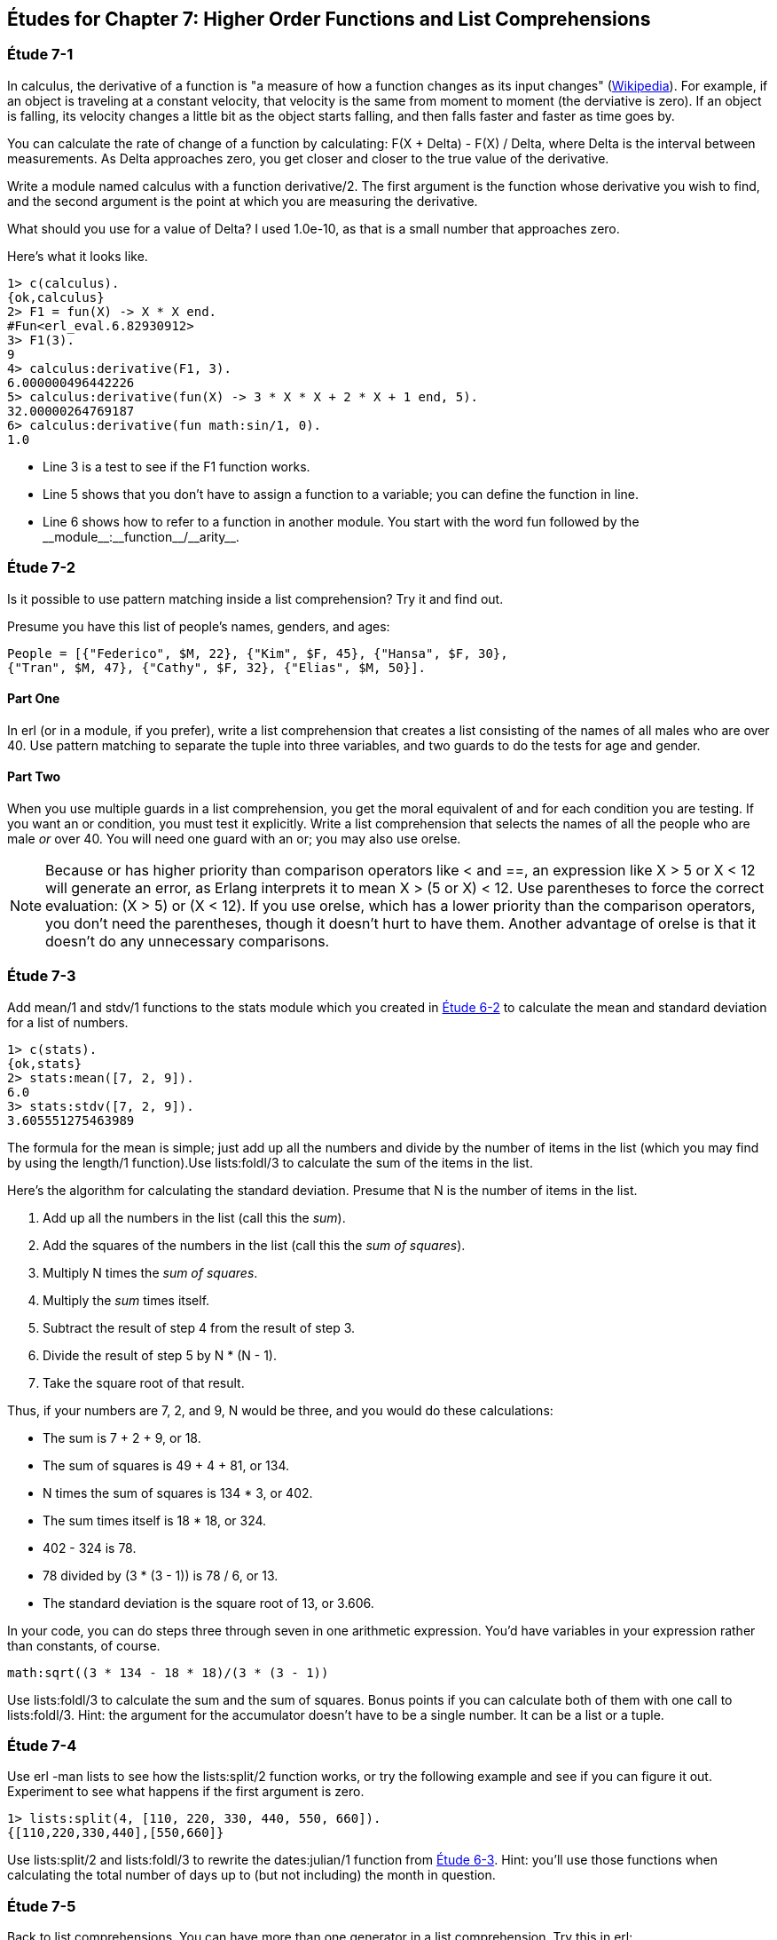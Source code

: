 [[HIGHER-ORDER_FNS]]
Études for Chapter 7: Higher Order Functions and List Comprehensions
--------------------------------------------------------------------

[[CH07-ET01]]
Étude 7-1
~~~~~~~~~
In calculus, the derivative of a function is "a measure of how a function
changes as its input changes"
(http://en.wikipedia.org/wiki/Derivative[Wikipedia]). For example,
if an object is traveling at a constant velocity, that velocity is the same
from moment to moment (the derviative is zero). If an object is falling, its
velocity changes a little bit as the object starts falling, and then falls
faster and faster as time goes by.

You can calculate the rate of change of a function by calculating:
+F(X + Delta) - F(X) / Delta+, where +Delta+ is the interval
between measurements. As Delta approaches zero, you get closer and
closer to the true value of the derivative.

Write a module named +calculus+ with a function +derivative/2+. The
first argument is the function whose derivative you wish to find, and the
second argument is the point at which you are measuring the derivative.

What should you use for a value of +Delta+? I used +1.0e-10+, as that is a small
number that approaches zero.

Here's what it looks like.

[source, erl]
-----
1> c(calculus).
{ok,calculus}
2> F1 = fun(X) -> X * X end.
#Fun<erl_eval.6.82930912>
3> F1(3).
9
4> calculus:derivative(F1, 3).
6.000000496442226
5> calculus:derivative(fun(X) -> 3 * X * X + 2 * X + 1 end, 5).
32.00000264769187
6> calculus:derivative(fun math:sin/1, 0).
1.0
-----

* Line 3 is a test to see if the +F1+ function works.
* Line 5 shows that you don't have to assign a function to a variable;
you can define the function in line.
* Line 6 shows how to refer to a function in another module. You start
with the word +fun+ followed by the +__module__:__function__/__arity__+.

[[CH07-ET02]]
Étude 7-2
~~~~~~~~~
Is it possible to use pattern matching inside a list comprehension? Try
it and find out.

Presume you have this list of people's names, genders, and ages:

 People = [{"Federico", $M, 22}, {"Kim", $F, 45}, {"Hansa", $F, 30},
 {"Tran", $M, 47}, {"Cathy", $F, 32}, {"Elias", $M, 50}].

Part One
^^^^^^^^
In +erl+ (or in a module, if you prefer), write a list comprehension
that creates a list consisting of the names of all males who are over 40.
Use pattern matching
to separate the tuple into three variables, and two guards to do the
tests for age and gender.

Part Two
^^^^^^^^
When you use multiple guards in a list comprehension, you get the moral
equivalent of +and+ for each condition you are testing. If you want an
+or+ condition, you must test it explicitly. Write a list comprehension
that selects the names of all the people who are male _or_ over 40. You
will need one guard with an +or+; you may also use +orelse+.

NOTE: Because +or+ has higher priority than comparison operators like +<+ and
+==+, an expression like +X > 5 or X < 12+ will generate an error, as
Erlang interprets it to mean +X > (5 or X) < 12+. Use parentheses to force
the correct evaluation: +(X > 5) or (X < 12)+. If you use +orelse+, which
has a lower priority than the comparison operators, you don't need the 
parentheses, though it doesn't hurt to have them. Another advantage of
+orelse+ is that it doesn't do any unnecessary comparisons.

[[CH07-ET03]]
Étude 7-3
~~~~~~~~~
Add +mean/1+ and +stdv/1+ functions to the +stats+ module which
you created in <<CH06-02,Étude 6-2>> to calculate the mean and
standard deviation for a list of numbers.

[source, erl]
----
1> c(stats).
{ok,stats}
2> stats:mean([7, 2, 9]).
6.0
3> stats:stdv([7, 2, 9]).
3.605551275463989
----

The formula for the mean is simple; just add up all the numbers and
divide by the number of items in the list (which you may find by using the
+length/1+ function).Use +lists:foldl/3+ to calculate the sum of the items
in the list.

Here's the algorithm for calculating
the standard deviation. Presume that +N+ is the number of items
in the list.

. Add up all the numbers in the list (call this the _sum_).
. Add the squares of the numbers in the list (call this the _sum of squares_).
. Multiply +N+ times the _sum of squares_.
. Multiply the _sum_ times itself.
. Subtract the result of step 4 from the result of step 3.
. Divide the result of step 5 by +N * (N - 1)+.
. Take the square root of that result.

Thus, if your numbers are 7, 2, and 9, +N+ would be three, and
you would do these calculations:

* The sum is 7 + 2 + 9, or 18.
* The sum of squares is 49 + 4 + 81, or 134.
* +N+ times the sum of squares is 134 * 3, or 402.
* The sum times itself is 18 * 18, or 324.
* 402 - 324 is 78.
* 78 divided by (3 * (3 - 1)) is 78 / 6, or 13.
* The standard deviation is the square root of 13, or 3.606.

In your code, you can do steps three through seven in one arithmetic
expression. You'd have variables in your expression rather than constants,
of course.

[literal]
math:sqrt((3 * 134 - 18 * 18)/(3 * (3 - 1))

Use +lists:foldl/3+ to calculate the sum and the sum of squares.
Bonus points if you can calculate both of them
with one call to +lists:foldl/3+. Hint:
the argument for the accumulator doesn't have to be a single number. It can
be a list or a tuple.

[[CH07-ET04]]
Étude 7-4
~~~~~~~~~
Use +erl -man lists+ to see how the +lists:split/2+ function works, or try
the following example and see if you can figure it out. Experiment to see
what happens if the first argument is zero.

[source,erl]
----
1> lists:split(4, [110, 220, 330, 440, 550, 660]).
{[110,220,330,440],[550,660]}
----

Use +lists:split/2+ and +lists:foldl/3+ to rewrite the
+dates:julian/1+ function from 
<<CH06-03,Étude 6-3>>. Hint: you'll use those functions when
calculating the total number of days up to (but not including)
the month in question.

[[CH07-ET05]]
Étude 7-5
~~~~~~~~~
Back to list comprehensions. You can have more than one generator in a list
comprehension. Try this in +erl+:

[source, erl]
----
1> [X * Y || X <- [3, 5, 7], Y <- [2, 4, 6]].
[6,12,18,10,20,30,14,28,42]
----

Using what you've learned from this example, write a module named +cards+
that contains a function +make_deck/0+. The function will generate a deck
of cards as a list 52 tuples in this form:

[literal]

[{"A","Clubs"},
 {"A","Diamonds"},
 {"A","Hearts"},
 {"A","Spades"},
 {2,"Clubs"},
 {2,"Diamonds"},
 {2,"Hearts"},
 {2,"Spades"},
 ...
 {"K", "Clubs"},
 {"K", "Diamonds"},
 {"K", "Hearts"},
 {"K", "Spades"}]

[[CH07-ET06]]
Étude 7-6
~~~~~~~~~
You need a way to shuffle the deck of cards. Here is the code for
doing a shuffle, taken from the Literate Programs wiki.

[source, erlang]
-----
shuffle(List) -> shuffle(List, []).
shuffle([], Acc) -> Acc;
shuffle(List, Acc) ->
  {Leading, [H | T]} = lists:split(random:uniform(length(List)) - 1, List),
  shuffle(Leading ++ T, [H | Acc]).
----

Wait a moment. If I've just given you the code, what's the purpose
of this étude? I want you to understand the code. The object of this
étude is to write the documentation for the algorithm.
If you aren't sure what the code does, try adding some
+io:format+ statements to see what is happening. If you're totally
stuck, http://en.literateprograms.org/Fisher-Yates_shuffle_%28Erlang%29[see the explanation from the Literate Programs Wiki].